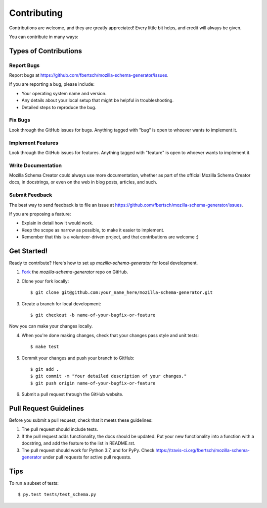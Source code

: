 ============
Contributing
============

Contributions are welcome, and they are greatly appreciated! Every
little bit helps, and credit will always be given. 

You can contribute in many ways:

Types of Contributions
----------------------

Report Bugs
~~~~~~~~~~~

Report bugs at https://github.com/fbertsch/mozilla-schema-generator/issues.

If you are reporting a bug, please include:

* Your operating system name and version.
* Any details about your local setup that might be helpful in troubleshooting.
* Detailed steps to reproduce the bug.

Fix Bugs
~~~~~~~~

Look through the GitHub issues for bugs. Anything tagged with "bug"
is open to whoever wants to implement it.

Implement Features
~~~~~~~~~~~~~~~~~~

Look through the GitHub issues for features. Anything tagged with "feature"
is open to whoever wants to implement it.

Write Documentation
~~~~~~~~~~~~~~~~~~~

Mozilla Schema Creator could always use more documentation, whether as part of the 
official Mozilla Schema Creator docs, in docstrings, or even on the web in blog posts,
articles, and such.

Submit Feedback
~~~~~~~~~~~~~~~

The best way to send feedback is to file an issue at https://github.com/fbertsch/mozilla-schema-generator/issues.

If you are proposing a feature:

* Explain in detail how it would work.
* Keep the scope as narrow as possible, to make it easier to implement.
* Remember that this is a volunteer-driven project, and that contributions
  are welcome :)

Get Started!
------------

Ready to contribute? Here's how to set up `mozilla-schema-generator` for
local development.

1. Fork_ the `mozilla-schema-generator` repo on GitHub.
2. Clone your fork locally::

    $ git clone git@github.com:your_name_here/mozilla-schema-generator.git

3. Create a branch for local development::

    $ git checkout -b name-of-your-bugfix-or-feature

Now you can make your changes locally.

4. When you're done making changes, check that your changes pass style and unit
   tests::

    $ make test

5. Commit your changes and push your branch to GitHub::

    $ git add .
    $ git commit -m "Your detailed description of your changes."
    $ git push origin name-of-your-bugfix-or-feature

6. Submit a pull request through the GitHub website.

.. _Fork: https://github.com/fbertsch/mozilla-schema-generator/fork

Pull Request Guidelines
-----------------------

Before you submit a pull request, check that it meets these guidelines:

1. The pull request should include tests.
2. If the pull request adds functionality, the docs should be updated. Put
   your new functionality into a function with a docstring, and add the
   feature to the list in README.rst.
3. The pull request should work for Python 3.7, and for PyPy.
   Check https://travis-ci.org/fbertsch/mozilla-schema-generator 
   under pull requests for active pull requests.


Tips
----

To run a subset of tests::

	 $ py.test tests/test_schema.py

